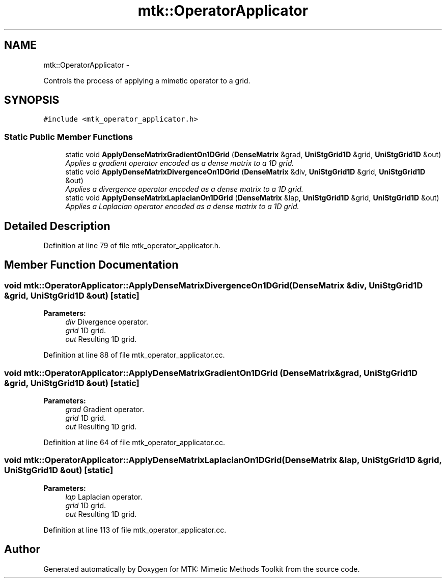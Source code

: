 .TH "mtk::OperatorApplicator" 3 "Mon Jul 4 2016" "MTK: Mimetic Methods Toolkit" \" -*- nroff -*-
.ad l
.nh
.SH NAME
mtk::OperatorApplicator \- 
.PP
Controls the process of applying a mimetic operator to a grid\&.  

.SH SYNOPSIS
.br
.PP
.PP
\fC#include <mtk_operator_applicator\&.h>\fP
.SS "Static Public Member Functions"

.in +1c
.ti -1c
.RI "static void \fBApplyDenseMatrixGradientOn1DGrid\fP (\fBDenseMatrix\fP &grad, \fBUniStgGrid1D\fP &grid, \fBUniStgGrid1D\fP &out)"
.br
.RI "\fIApplies a gradient operator encoded as a dense matrix to a 1D grid\&. \fP"
.ti -1c
.RI "static void \fBApplyDenseMatrixDivergenceOn1DGrid\fP (\fBDenseMatrix\fP &div, \fBUniStgGrid1D\fP &grid, \fBUniStgGrid1D\fP &out)"
.br
.RI "\fIApplies a divergence operator encoded as a dense matrix to a 1D grid\&. \fP"
.ti -1c
.RI "static void \fBApplyDenseMatrixLaplacianOn1DGrid\fP (\fBDenseMatrix\fP &lap, \fBUniStgGrid1D\fP &grid, \fBUniStgGrid1D\fP &out)"
.br
.RI "\fIApplies a Laplacian operator encoded as a dense matrix to a 1D grid\&. \fP"
.in -1c
.SH "Detailed Description"
.PP 
Definition at line 79 of file mtk_operator_applicator\&.h\&.
.SH "Member Function Documentation"
.PP 
.SS "void mtk::OperatorApplicator::ApplyDenseMatrixDivergenceOn1DGrid (\fBDenseMatrix\fP &div, \fBUniStgGrid1D\fP &grid, \fBUniStgGrid1D\fP &out)\fC [static]\fP"

.PP
\fBParameters:\fP
.RS 4
\fIdiv\fP Divergence operator\&. 
.br
\fIgrid\fP 1D grid\&. 
.br
\fIout\fP Resulting 1D grid\&. 
.RE
.PP

.PP
Definition at line 88 of file mtk_operator_applicator\&.cc\&.
.SS "void mtk::OperatorApplicator::ApplyDenseMatrixGradientOn1DGrid (\fBDenseMatrix\fP &grad, \fBUniStgGrid1D\fP &grid, \fBUniStgGrid1D\fP &out)\fC [static]\fP"

.PP
\fBParameters:\fP
.RS 4
\fIgrad\fP Gradient operator\&. 
.br
\fIgrid\fP 1D grid\&. 
.br
\fIout\fP Resulting 1D grid\&. 
.RE
.PP

.PP
Definition at line 64 of file mtk_operator_applicator\&.cc\&.
.SS "void mtk::OperatorApplicator::ApplyDenseMatrixLaplacianOn1DGrid (\fBDenseMatrix\fP &lap, \fBUniStgGrid1D\fP &grid, \fBUniStgGrid1D\fP &out)\fC [static]\fP"

.PP
\fBParameters:\fP
.RS 4
\fIlap\fP Laplacian operator\&. 
.br
\fIgrid\fP 1D grid\&. 
.br
\fIout\fP Resulting 1D grid\&. 
.RE
.PP

.PP
Definition at line 113 of file mtk_operator_applicator\&.cc\&.

.SH "Author"
.PP 
Generated automatically by Doxygen for MTK: Mimetic Methods Toolkit from the source code\&.
